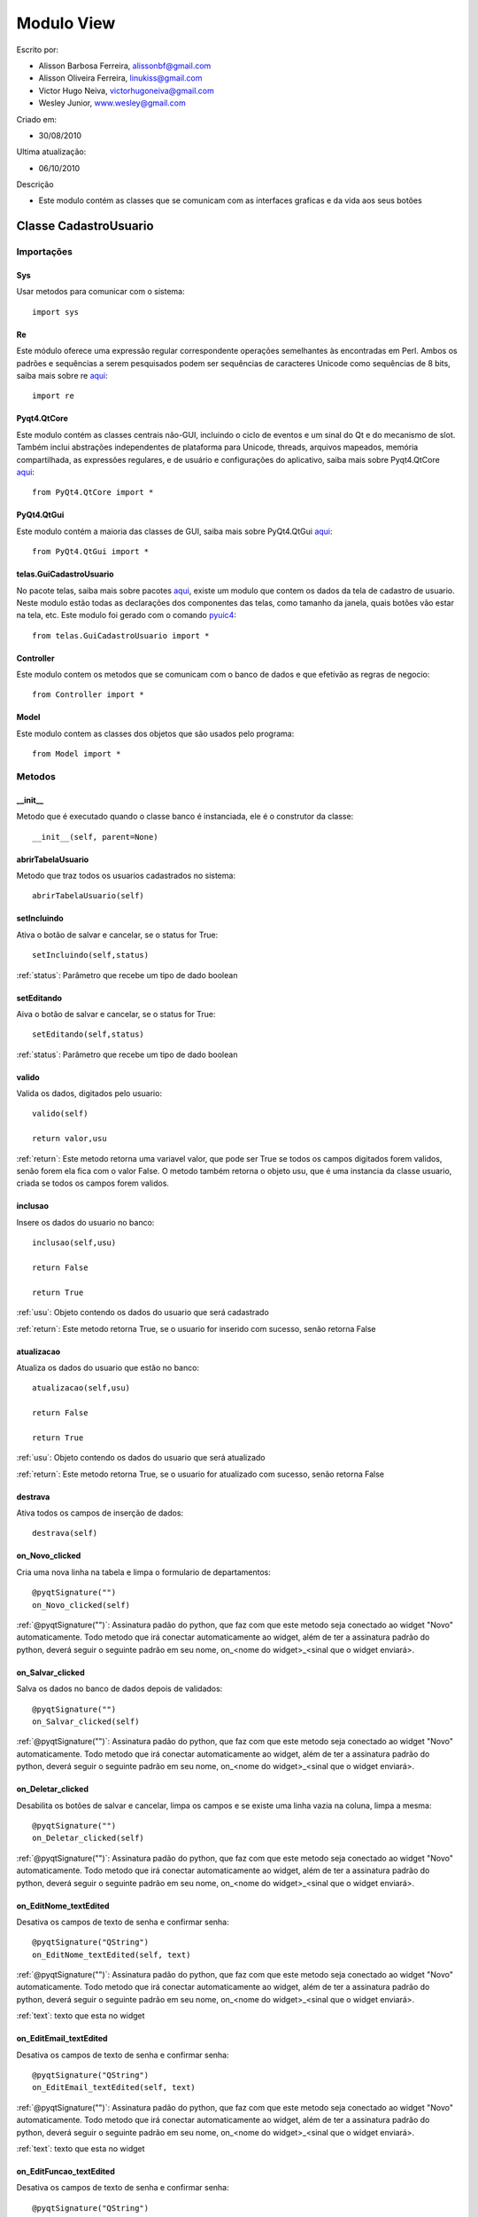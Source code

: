 .. _view:


************
Modulo View
************
                 
Escrito por: 

* Alisson Barbosa Ferreira, alissonbf@gmail.com                   
* Alisson Oliveira Ferreira, linukiss@gmail.com                  
* Victor Hugo Neiva, victorhugoneiva@gmail.com                          
* Wesley Junior, www.wesley@gmail.com                              
                                                          
Criado em: 

- 30/08/2010			                       
						                                   
Ultima atualização: 

- 06/10/2010		                   
						                                   
Descrição

- Este modulo contém as classes que se comunicam com as interfaces graficas e da vida aos seus botões        

.. _cadatrousuario:

----------------------
Classe CadastroUsuario
----------------------


Importações
===========

Sys
---

Usar metodos para comunicar com o sistema::

    import sys

Re
--

Este módulo oferece uma expressão regular correspondente operações semelhantes às encontradas em Perl. Ambos os padrões e sequências a serem pesquisados podem ser sequências de caracteres Unicode como sequências de 8 bits, saiba mais sobre re `aqui <http://docs.python.org/library/re.html>`_::

    import re


Pyqt4.QtCore
------------

Este modulo contém as classes centrais não-GUI, incluindo o ciclo de eventos e um sinal do Qt e do mecanismo de slot. Também inclui abstrações independentes de plataforma para Unicode, threads, arquivos mapeados, memória compartilhada, as expressões regulares, e de usuário e configurações do aplicativo, saiba mais sobre Pyqt4.QtCore `aqui <http://www.riverbankcomputing.co.uk/static/Docs/PyQt4/pyqt4ref.html>`_::

    from PyQt4.QtCore import *


PyQt4.QtGui
-----------

Este modulo contém a maioria das classes de GUI, saiba mais sobre PyQt4.QtGui `aqui <http://www.riverbankcomputing.co.uk/static/Docs/PyQt4/pyqt4ref.html/>`_::
                 
    from PyQt4.QtGui import *                  


telas.GuiCadastroUsuario
------------------------

No pacote telas, saiba mais sobre pacotes `aqui <http://www.python.org.br/wiki/ModulosPacotes/>`_, existe um modulo que contem os dados da tela de cadastro de usuario. Neste modulo estão todas as declarações dos componentes das telas, como tamanho da janela, quais botões vão estar na tela, etc. Este modulo foi gerado com o comando `pyuic4 <http://www.opendocs.net/pyqt/pyqt4.html#pyuic4/>`_::

    from telas.GuiCadastroUsuario import *

Controller
----------

Este modulo contem os metodos que se comunicam com o banco de dados e que efetivão as regras de negocio::

    from Controller import *

Model
-----

Este modulo contem as classes dos objetos que são usados pelo programa::

    from Model import *


.. _metodos:


Metodos
=======

__init__
--------

Metodo que é executado quando o classe banco é instanciada, ele é o construtor da classe::

  __init__(self, parent=None)


abrirTabelaUsuario
------------------

Metodo que traz todos os usuarios cadastrados no sistema::

    abrirTabelaUsuario(self)   


setIncluindo
------------

Ativa o botão de salvar e cancelar, se o status for True::

    setIncluindo(self,status)

:ref:`status`: Parâmetro que recebe um tipo de dado boolean


setEditando
-----------

Aiva o botão de salvar e cancelar, se o status for True::

    setEditando(self,status)

:ref:`status`: Parâmetro que recebe um tipo de dado boolean

valido
------

Valida os dados, digitados pelo usuario::

    valido(self)

    return valor,usu

:ref:`return`: Este metodo retorna uma variavel valor, que pode ser True se todos os campos digitados forem validos, senão forem ela fica com o valor False. O metodo também retorna o objeto usu, que é uma instancia da classe usuario, criada se todos os campos forem validos. 

inclusao
--------

Insere os dados do usuario no banco::

    inclusao(self,usu)
    
    return False
    
    return True

:ref:`usu`: Objeto contendo os dados do usuario que será cadastrado

:ref:`return`: Este metodo retorna True, se o usuario for inserido com sucesso, senão retorna False

atualizacao
-----------

Atualiza os dados do usuario que estão no banco::

    atualizacao(self,usu)

    return False
    
    return True

:ref:`usu`: Objeto contendo os dados do usuario que será atualizado

:ref:`return`: Este metodo retorna True, se o usuario for atualizado com sucesso, senão retorna False

destrava
--------

Ativa todos os campos de inserção de dados::

    destrava(self)


on_Novo_clicked
---------------

Cria uma nova linha na tabela e limpa o formulario de departamentos::

    @pyqtSignature("")        
    on_Novo_clicked(self)

:ref:`@pyqtSignature("")`: Assinatura padão do python, que faz com que este metodo seja conectado ao widget "Novo" automaticamente. Todo metodo que irá conectar automaticamente ao widget, além de ter a assinatura padrão do python, deverá seguir o seguinte padrão em seu nome, on_<nome do widget>_<sinal que o widget enviará>.

on_Salvar_clicked
-----------------

Salva os dados no banco de dados depois de validados::

    @pyqtSignature("")        
    on_Salvar_clicked(self)

:ref:`@pyqtSignature("")`: Assinatura padão do python, que faz com que este metodo seja conectado ao widget "Novo" automaticamente. Todo metodo que irá conectar automaticamente ao widget, além de ter a assinatura padrão do python, deverá seguir o seguinte padrão em seu nome, on_<nome do widget>_<sinal que o widget enviará>.


on_Deletar_clicked
------------------

Desabilita os botões de salvar e cancelar, limpa os campos e se existe uma linha vazia na coluna, limpa a mesma::

    @pyqtSignature("")        
    on_Deletar_clicked(self)

:ref:`@pyqtSignature("")`: Assinatura padão do python, que faz com que este metodo seja conectado ao widget "Novo" automaticamente. Todo metodo que irá conectar automaticamente ao widget, além de ter a assinatura padrão do python, deverá seguir o seguinte padrão em seu nome, on_<nome do widget>_<sinal que o widget enviará>.


on_EditNome_textEdited
----------------------

Desativa os campos de texto de senha e confirmar senha::

    @pyqtSignature("QString")        
    on_EditNome_textEdited(self, text)

:ref:`@pyqtSignature("")`: Assinatura padão do python, que faz com que este metodo seja conectado ao widget "Novo" automaticamente. Todo metodo que irá conectar automaticamente ao widget, além de ter a assinatura padrão do python, deverá seguir o seguinte padrão em seu nome, on_<nome do widget>_<sinal que o widget enviará>.

:ref:`text`: texto que esta no widget



on_EditEmail_textEdited
-----------------------

Desativa os campos de texto de senha e confirmar senha::

    @pyqtSignature("QString")        
    on_EditEmail_textEdited(self, text)

:ref:`@pyqtSignature("")`: Assinatura padão do python, que faz com que este metodo seja conectado ao widget "Novo" automaticamente. Todo metodo que irá conectar automaticamente ao widget, além de ter a assinatura padrão do python, deverá seguir o seguinte padrão em seu nome, on_<nome do widget>_<sinal que o widget enviará>.

:ref:`text`: texto que esta no widget



on_EditFuncao_textEdited
------------------------

Desativa os campos de texto de senha e confirmar senha::

    @pyqtSignature("QString")        
    on_EditFuncao_textEdited(self, text)

:ref:`@pyqtSignature("")`: Assinatura padão do python, que faz com que este metodo seja conectado ao widget "Novo" automaticamente. Todo metodo que irá conectar automaticamente ao widget, além de ter a assinatura padrão do python, deverá seguir o seguinte padrão em seu nome, on_<nome do widget>_<sinal que o widget enviará>.

:ref:`text`: texto que esta no widget


on_EditLogin_textEdited
-----------------------

Desativa os campos de texto de senha e confirmar senha::

    @pyqtSignature("QString")        
    on_EditLogin_textEdited(self, text)

:ref:`@pyqtSignature("")`: Assinatura padão do python, que faz com que este metodo seja conectado ao widget "Novo" automaticamente. Todo metodo que irá conectar automaticamente ao widget, além de ter a assinatura padrão do python, deverá seguir o seguinte padrão em seu nome, on_<nome do widget>_<sinal que o widget enviará>.

:ref:`text`: texto que esta no widget


on_ComboStatus_activated
------------------------

Desativa os campos de texto de senha e confirmar senha::

    @pyqtSignature("QString")        
    on_ComboStatus_activated(self, text)

:ref:`@pyqtSignature("")`: Assinatura padão do python, que faz com que este metodo seja conectado ao widget "Novo" automaticamente. Todo metodo que irá conectar automaticamente ao widget, além de ter a assinatura padrão do python, deverá seguir o seguinte padrão em seu nome, on_<nome do widget>_<sinal que o widget enviará>.

:ref:`text`: texto que esta no widget


on_Fechar_clicked
------------------------

Fecha a janela::

    @pyqtSignature("")        
    on_Fechar_clicked(self)

:ref:`@pyqtSignature("")`: Assinatura padão do python, que faz com que este metodo seja conectado ao widget "Novo" automaticamente. Todo metodo que irá conectar automaticamente ao widget, além de ter a assinatura padrão do python, deverá seguir o seguinte padrão em seu nome, on_<nome do widget>_<sinal que o widget enviará>.


